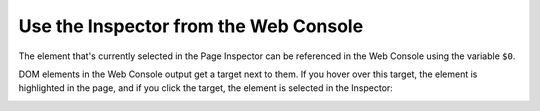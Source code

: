 ======================================
Use the Inspector from the Web Console
======================================

The element that's currently selected in the Page Inspector can be referenced in the Web Console using the variable ``$0``.

.. image:: console-$0.png
  :class: center

DOM elements in the Web Console output get a target next to them. If you hover over this target, the element is highlighted in the page, and if you click the target, the element is selected in the Inspector:

.. image:: console-highlight.png
  :class: center
